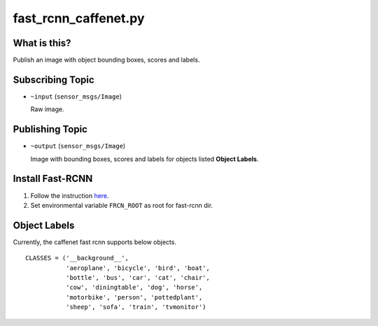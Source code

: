 fast_rcnn_caffenet.py
=====================

What is this?
-------------

.. image:: ./images/fast_rcnn_caffenet.jpg
  :width: 50%

.. image:: ./images/fast_rcnn_caffenet_real.png
  :width: 40%

Publish an image with object bounding boxes, scores and labels.


Subscribing Topic
-----------------

* ``~input`` (``sensor_msgs/Image``)

  Raw image.


Publishing Topic
----------------

* ``~output`` (``sensor_msgs/Image``)

  Image with bounding boxes, scores and labels for objects listed **Object Labels**.


Install Fast-RCNN
-----------------

1. Follow the instruction `here <https://github.com/rbgirshick/fast-rcnn#installation-sufficient-for-the-demo>`_.
2. Set environmental variable ``FRCN_ROOT`` as root for fast-rcnn dir.


Object Labels
-------------

Currently, the caffenet fast rcnn supports below objects.

::

  CLASSES = ('__background__',
             'aeroplane', 'bicycle', 'bird', 'boat',
             'bottle', 'bus', 'car', 'cat', 'chair',
             'cow', 'diningtable', 'dog', 'horse',
             'motorbike', 'person', 'pottedplant',
             'sheep', 'sofa', 'train', 'tvmonitor')

